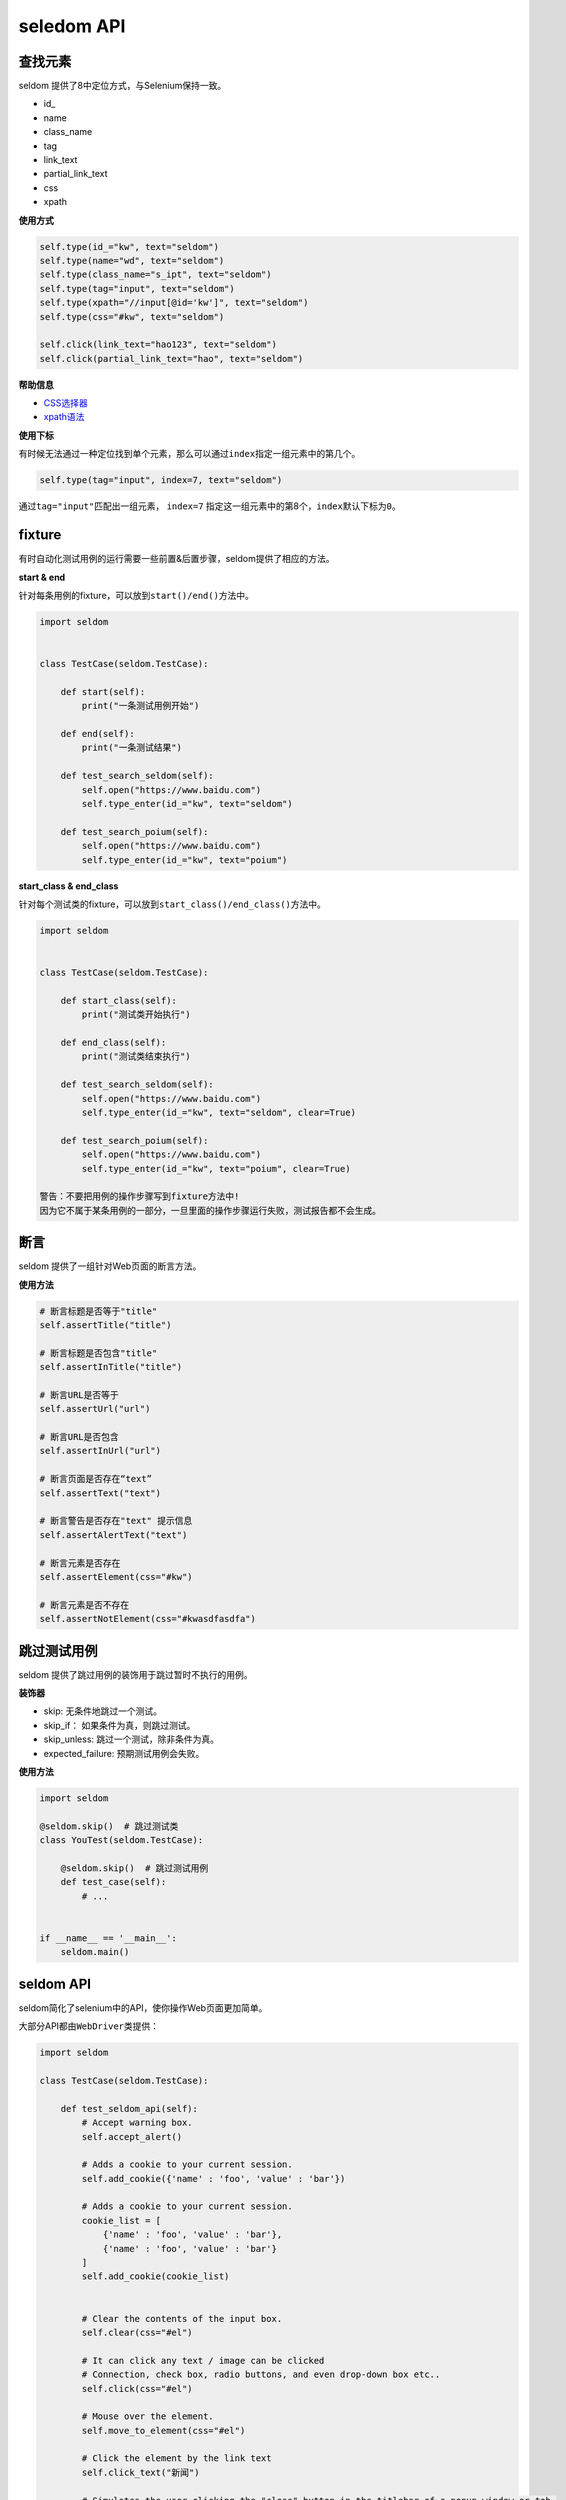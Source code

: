 seledom API
-----------

查找元素
~~~~~~~~

seldom 提供了8中定位方式，与Selenium保持一致。

-  id\_
-  name
-  class\_name
-  tag
-  link\_text
-  partial\_link\_text
-  css
-  xpath

**使用方式**

.. code:: python

    self.type(id_="kw", text="seldom")
    self.type(name="wd", text="seldom")
    self.type(class_name="s_ipt", text="seldom")
    self.type(tag="input", text="seldom")
    self.type(xpath="//input[@id='kw']", text="seldom")
    self.type(css="#kw", text="seldom")

    self.click(link_text="hao123", text="seldom")
    self.click(partial_link_text="hao", text="seldom")

**帮助信息**

-  `CSS选择器 <https://www.w3school.com.cn/cssref/css_selectors.asp>`__
-  `xpath语法 <https://www.w3school.com.cn/xpath/xpath_syntax.asp>`__

**使用下标**

有时候无法通过一种定位找到单个元素，那么可以通过\ ``index``\ 指定一组元素中的第几个。

.. code:: py

    self.type(tag="input", index=7, text="seldom")

通过\ ``tag="input"``\ 匹配出一组元素， ``index=7``
指定这一组元素中的第8个，\ ``index``\ 默认下标为\ ``0``\ 。

fixture
~~~~~~~

有时自动化测试用例的运行需要一些前置&后置步骤，seldom提供了相应的方法。

**start & end**

针对每条用例的fixture，可以放到\ ``start()/end()``\ 方法中。

.. code:: python

    import seldom


    class TestCase(seldom.TestCase):

        def start(self):
            print("一条测试用例开始")

        def end(self):
            print("一条测试结果")

        def test_search_seldom(self):
            self.open("https://www.baidu.com")
            self.type_enter(id_="kw", text="seldom")

        def test_search_poium(self):
            self.open("https://www.baidu.com")
            self.type_enter(id_="kw", text="poium")

**start\_class & end\_class**

针对每个测试类的fixture，可以放到\ ``start_class()/end_class()``\ 方法中。

.. code:: python

    import seldom


    class TestCase(seldom.TestCase):

        def start_class(self):
            print("测试类开始执行")

        def end_class(self):
            print("测试类结束执行")

        def test_search_seldom(self):
            self.open("https://www.baidu.com")
            self.type_enter(id_="kw", text="seldom", clear=True)

        def test_search_poium(self):
            self.open("https://www.baidu.com")
            self.type_enter(id_="kw", text="poium", clear=True)

    警告：不要把用例的操作步骤写到fixture方法中!
    因为它不属于某条用例的一部分，一旦里面的操作步骤运行失败，测试报告都不会生成。

断言
~~~~

seldom 提供了一组针对Web页面的断言方法。

**使用方法**

.. code:: python

    # 断言标题是否等于"title"
    self.assertTitle("title")

    # 断言标题是否包含"title"
    self.assertInTitle("title")

    # 断言URL是否等于
    self.assertUrl("url")

    # 断言URL是否包含
    self.assertInUrl("url")

    # 断言页面是否存在“text”
    self.assertText("text")

    # 断言警告是否存在"text" 提示信息
    self.assertAlertText("text")

    # 断言元素是否存在
    self.assertElement(css="#kw")

    # 断言元素是否不存在
    self.assertNotElement(css="#kwasdfasdfa")


跳过测试用例
~~~~~~~~~~~~

seldom 提供了跳过用例的装饰用于跳过暂时不执行的用例。

**装饰器**

-  skip: 无条件地跳过一个测试。
-  skip\_if： 如果条件为真，则跳过测试。
-  skip\_unless: 跳过一个测试，除非条件为真。
-  expected\_failure: 预期测试用例会失败。

**使用方法**

.. code:: python

    import seldom

    @seldom.skip()  # 跳过测试类
    class YouTest(seldom.TestCase):

        @seldom.skip()  # 跳过测试用例
        def test_case(self):
            # ...


    if __name__ == '__main__':
        seldom.main()


seldom API
~~~~~~~~~~

seldom简化了selenium中的API，使你操作Web页面更加简单。

大部分API都由\ ``WebDriver``\ 类提供：

.. code:: python

    import seldom

    class TestCase(seldom.TestCase):

        def test_seldom_api(self):
            # Accept warning box.
            self.accept_alert()
            
            # Adds a cookie to your current session.
            self.add_cookie({'name' : 'foo', 'value' : 'bar'})
            
            # Adds a cookie to your current session.
            cookie_list = [
                {'name' : 'foo', 'value' : 'bar'},
                {'name' : 'foo', 'value' : 'bar'}
            ]
            self.add_cookie(cookie_list)
            
            
            # Clear the contents of the input box.
            self.clear(css="#el")
            
            # It can click any text / image can be clicked
            # Connection, check box, radio buttons, and even drop-down box etc..
            self.click(css="#el")
            
            # Mouse over the element.
            self.move_to_element(css="#el")
            
            # Click the element by the link text
            self.click_text("新闻")
            
            # Simulates the user clicking the "close" button in the titlebar of a popup window or tab.
            self.close()
            
            # Delete all cookies in the scope of the session.
            self.delete_all_cookies()
            
            # Deletes a single cookie with the given name.
            self.delete_cookie('my_cookie')
            
            # Dismisses the alert available.
            self.dismiss_alert()
            
            # Double click element.
            self.double_click(css="#el")
            
            # Execute JavaScript scripts.
            self.execute_script("window.scrollTo(200,1000);")
            
            # Setting width and height of window scroll bar.
            self.window_scroll(width=300, height=500)
            
            # Setting width and height of element scroll bar.
            self.element_scroll(css=".class", width=300, height=500)
            
            # open url.
            self.open("https://www.baidu.com")
            
            # Gets the text of the Alert.
            self.get_alert_text()
            
            # Gets the value of an element attribute.
            self.get_attribute(css="#el", attribute="type")
            
            # Returns information of cookie with ``name`` as an object.
            self.get_cookie()
            
            # Returns a set of dictionaries, corresponding to cookies visible in the current session.
            self.get_cookies()
            
            # Gets the element to display,The return result is true or false.
            self.get_display(css="#el")
            
            # Get a set of elements
            self.get_element(css="#el", index=0)
            
            # Get element text information.
            self.get_text(css="#el")
            
            # Get window title.
            self.get_title()
            
            # Get the URL address of the current page.
            self.get_url()
            
            # Set browser window maximized.
            self.max_window()
            
            # Mouse over the element.
            self.move_to_element(css="#el")
            
            # open url.
            self.open("https://www.baidu.com")
            
            # Quit the driver and close all the windows.
            self.quit()
            
            # Refresh the current page.
            self.refresh()
            
            # Right click element.
            self.right_click(css="#el")
            
            # Saves a screenshots of the current window to a PNG image file.
            self.screenshots('/Screenshots/foo.png')
            
            """
            Constructor. A check is made that the given element is, indeed, a SELECT tag. If it is not,
            then an UnexpectedTagNameException is thrown.
            <select name="NR" id="nr">
                <option value="10" selected="">每页显示10条</option>
                <option value="20">每页显示20条</option>
                <option value="50">每页显示50条</option>
            </select>
            """
            self.select(css="#nr", value='20')
            self.select(css="#nr", text='每页显示20条')
            self.select(css="#nr", index=2)
            
            # Set browser window wide and high.
            self.set_window(100, 200)
            
            # Submit the specified form.
            self.submit(css="#el")
            
            # Switch to the specified frame.
            self.switch_to_frame(css="#el")
            
            # Returns the current form machine form at the next higher level.
            # Corresponding relationship with switch_to_frame () method.
            self.switch_to_frame_out()
            
            
            # Switches focus to the specified window.
            # This switches to the new windows/tab (0 is the first one)
            self.switch_to_window(1)
            
            # Operation input box.
            self.type(css="#el", text="selenium")
            
            
            # Implicitly wait.All elements on the page.
            self.wait(10)
            
            # Setting width and height of window scroll bar.
            self.window_scroll(width=300, height=500)


键盘操作
~~~~~~~~

有时候我们需要用到键盘操作，比如\ ``Enter``\ ，\ ``Backspace``\ ，\ ``TAB``\ ，或者\ ``ctrl/command + a``\ 、\ ``ctrl/command + c``\ 组合键操作，seldom提供了一组键盘操作。

**使用方法**

.. code:: py

    import seldom


    class Test(seldom.TestCase):

        def test_key(self):
            self.open("https://www.baidu.com")

            # 输入 seldomm
            self.Keys(css="#kw").input("seldomm")

            # 删除多输入的一个m
            self.Keys(id_="kw").backspace()

            # 输入“教程”
            self.Keys(id_="kw").input("教程")

            # ctrl+a 全选输入框内容
            self.Keys(id_="kw").select_all()

            # ctrl+x 剪切输入框内容
            self.Keys(id_="kw").cut()

            # ctrl+v 粘贴内容到输入框
            self.Keys(id_="kw").paste()

            # 通过回车键来代替单击操作
            self.Keys(id_="kw").enter()


    if __name__ == '__main__':
        seldom.main(browser="firefox", debug=True)
